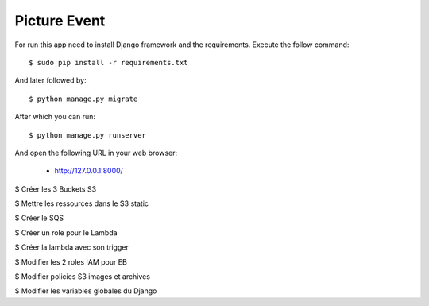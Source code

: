 Picture Event
==========

For run this app need to install Django framework and the requirements.
Execute the follow command::

    $ sudo pip install -r requirements.txt

And later followed by::

    $ python manage.py migrate

After which you can run::

    $ python manage.py runserver

And open the following URL in your web browser:

 - http://127.0.0.1:8000/

$ Créer les 3 Buckets S3

$ Mettre les ressources dans le S3 static

$ Créer le SQS

$ Créer un role pour le Lambda

$ Créer la lambda avec son trigger

$ Modifier les 2 roles IAM pour EB

$ Modifier policies S3 images et archives

$ Modifier les variables globales du Django